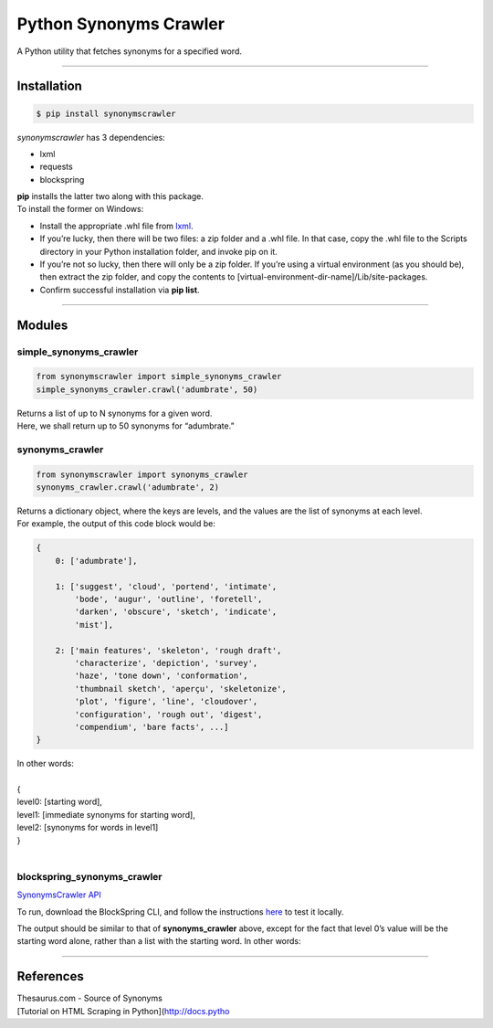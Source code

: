 Python Synonyms Crawler
=======================

A Python utility that fetches synonyms for a specified word.

--------------

Installation
------------

.. code:: sh

    $ pip install synonymscrawler

*synonymscrawler* has 3 dependencies:

-  lxml
-  requests
-  blockspring

| **pip** installs the latter two along with this package.
| To install the former on Windows:

-  Install the appropriate .whl file from `lxml`_.
-  If you’re lucky, then there will be two files: a zip folder and a
   .whl file. In that case, copy the .whl file to the Scripts directory
   in your Python installation folder, and invoke pip on it.
-  If you’re not so lucky, then there will only be a zip folder. If
   you’re using a virtual environment (as you should be), then extract
   the zip folder, and copy the contents to
   [virtual-environment-dir-name]/Lib/site-packages.
-  Confirm successful installation via **pip list**.

--------------

Modules
-------

simple\_synonyms\_crawler
~~~~~~~~~~~~~~~~~~~~~~~~~

.. code:: python

    from synonymscrawler import simple_synonyms_crawler
    simple_synonyms_crawler.crawl('adumbrate', 50)

| Returns a list of up to N synonyms for a given word.
| Here, we shall return up to 50 synonyms for “adumbrate.”

synonyms\_crawler
~~~~~~~~~~~~~~~~~

.. code:: python

    from synonymscrawler import synonyms_crawler
    synonyms_crawler.crawl('adumbrate', 2)

| Returns a dictionary object, where the keys are levels, and the values
  are the list of synonyms at each level.
| For example, the output of this code block would be:

.. code:: python

    {
        0: ['adumbrate'], 

        1: ['suggest', 'cloud', 'portend', 'intimate', 
            'bode', 'augur', 'outline', 'foretell', 
            'darken', 'obscure', 'sketch', 'indicate', 
            'mist'], 

        2: ['main features', 'skeleton', 'rough draft', 
            'characterize', 'depiction', 'survey', 
            'haze', 'tone down', 'conformation', 
            'thumbnail sketch', 'aperçu', 'skeletonize', 
            'plot', 'figure', 'line', 'cloudover', 
            'configuration', 'rough out', 'digest', 
            'compendium', 'bare facts', ...]
    }

| In other words:
| 
| {
| level0: [starting word],
| level1: [immediate synonyms for starting word],
| level2: [synonyms for words in level1]
| }
| 

blockspring\_synonyms\_crawler
~~~~~~~~~~~~~~~~~~~~~~~~~~~~~~

`SynonymsCrawler API`_

To run, download the BlockSpring CLI, and follow the instructions
`here`_ to test it locally.

The output should be similar to that of **synonyms\_crawler** above,
except for the fact that level 0’s value will be the starting word
alone, rather than a list with the starting word. In other words:

.. raw:: html

   <pre>
   {
          0: 'adumbrate',
          1: [adumbrate's synonyms],
          2: [synonyms of adumbrate's synonyms],
          .....
   }
   </pre>

--------------

References
----------

| Thesaurus.com - Source of Synonyms
| [Tutorial on HTML Scraping in Python](\ http://docs.pytho

.. _lxml: http://www.lfd.uci.edu/~gohlke/pythonlibs#lxml
.. _SynonymsCrawler API: https://open.blockspring.com/SaiWebApps/synonyms-crawler
.. _here: https://www.blockspring.com/docs/python-test-run